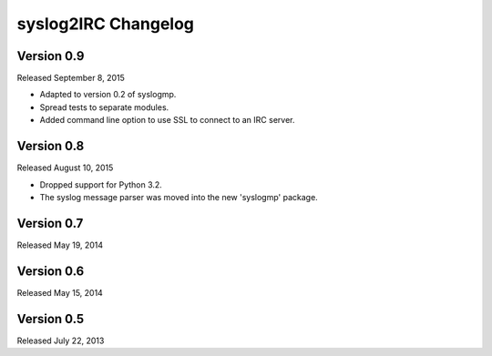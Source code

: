 syslog2IRC Changelog
====================


Version 0.9
-----------

Released September 8, 2015

- Adapted to version 0.2 of syslogmp.
- Spread tests to separate modules.
- Added command line option to use SSL to connect to an IRC server.


Version 0.8
-----------

Released August 10, 2015

- Dropped support for Python 3.2.
- The syslog message parser was moved into the new 'syslogmp' package.


Version 0.7
-----------

Released May 19, 2014


Version 0.6
-----------

Released May 15, 2014


Version 0.5
-----------

Released July 22, 2013

